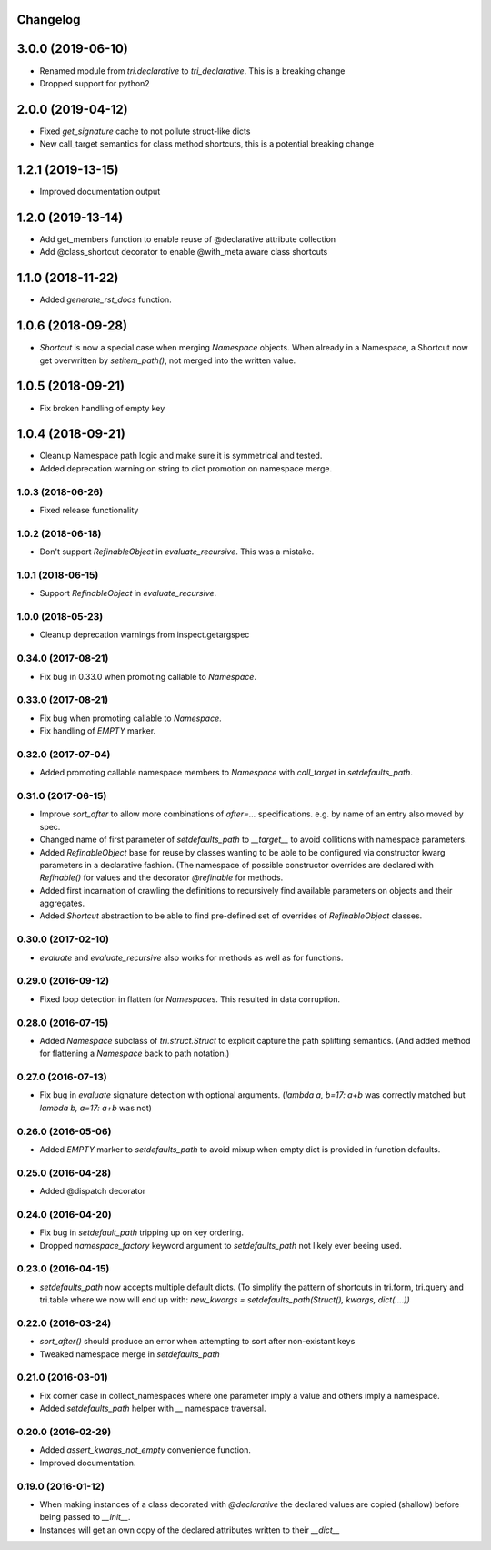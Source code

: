 Changelog
---------

3.0.0 (2019-06-10)
------------------

* Renamed module from `tri.declarative` to `tri_declarative`. This is a breaking change

* Dropped support for python2


2.0.0 (2019-04-12)
------------------

* Fixed `get_signature` cache to not pollute struct-like dicts

* New call_target semantics for class method shortcuts, this is a potential breaking change


1.2.1 (2019-13-15)
------------------

* Improved documentation output


1.2.0 (2019-13-14)
------------------

* Add get_members function to enable reuse of @declarative attribute collection

* Add @class_shortcut decorator to enable @with_meta aware class shortcuts


1.1.0 (2018-11-22)
------------------

* Added `generate_rst_docs` function.


1.0.6 (2018-09-28)
------------------

* `Shortcut` is now a special case when merging `Namespace` objects.
  When already in a Namespace, a Shortcut now get overwritten by `setitem_path()`, not merged into the written value.


1.0.5 (2018-09-21)
------------------

* Fix broken handling of empty key


1.0.4 (2018-09-21)
------------------

* Cleanup Namespace path logic and make sure it is symmetrical and tested.

* Added deprecation warning on string to dict promotion on namespace merge.


1.0.3 (2018-06-26)
~~~~~~~~~~~~~~~~~~

* Fixed release functionality


1.0.2 (2018-06-18)
~~~~~~~~~~~~~~~~~~

* Don't support `RefinableObject` in `evaluate_recursive`. This was a mistake.


1.0.1 (2018-06-15)
~~~~~~~~~~~~~~~~~~

* Support `RefinableObject` in `evaluate_recursive`.


1.0.0 (2018-05-23)
~~~~~~~~~~~~~~~~~~

* Cleanup deprecation warnings from inspect.getargspec


0.34.0 (2017-08-21)
~~~~~~~~~~~~~~~~~~~

* Fix bug in 0.33.0 when promoting callable to `Namespace`.


0.33.0 (2017-08-21)
~~~~~~~~~~~~~~~~~~~

* Fix bug when promoting callable to `Namespace`.

* Fix handling of `EMPTY` marker.


0.32.0 (2017-07-04)
~~~~~~~~~~~~~~~~~~~

* Added promoting callable namespace members to `Namespace` with `call_target` in 
  `setdefaults_path`.


0.31.0 (2017-06-15)
~~~~~~~~~~~~~~~~~~~

* Improve `sort_after` to allow more combinations of `after=...` specifications.
  e.g. by name of an entry also moved by spec.

* Changed name of first parameter of `setdefaults_path` to `__target__` to avoid
  collitions with namespace parameters.

* Added `RefinableObject` base for reuse by classes wanting to be able to be configured
  via constructor kwarg parameters in a declarative fashion. (The namespace of possible 
  constructor overrides are declared with `Refinable()` for values and the decorator 
  `@refinable` for methods.

* Added first incarnation of crawling the definitions to recursively find available 
  parameters on objects and their aggregates.

* Added `Shortcut` abstraction to be able to find pre-defined set of overrides of 
  `RefinableObject` classes.


0.30.0 (2017-02-10)
~~~~~~~~~~~~~~~~~~~

* `evaluate` and `evaluate_recursive` also works for methods as well as for functions.


0.29.0 (2016-09-12)
~~~~~~~~~~~~~~~~~~~

* Fixed loop detection in flatten for `Namespace`\ s. This resulted in data
  corruption.


0.28.0 (2016-07-15)
~~~~~~~~~~~~~~~~~~~

* Added `Namespace` subclass of `tri.struct.Struct` to explicit capture the
  path splitting semantics. (And added method for flattening a `Namespace` back
  to path notation.)


0.27.0 (2016-07-13)
~~~~~~~~~~~~~~~~~~~

* Fix bug in `evaluate` signature detection with optional arguments. 
  (`lambda a, b=17: a+b` was correctly matched but `lambda b, a=17: a+b` was not)


0.26.0 (2016-05-06)
~~~~~~~~~~~~~~~~~~~

* Added `EMPTY` marker to `setdefaults_path` to avoid mixup when empty dict is 
  provided in function defaults.


0.25.0 (2016-04-28)
~~~~~~~~~~~~~~~~~~~

* Added @dispatch decorator


0.24.0 (2016-04-20)
~~~~~~~~~~~~~~~~~~~

* Fix bug in `setdefault_path` tripping up on key ordering.

* Dropped `namespace_factory` keyword argument to `setdefaults_path` not likely
  ever beeing used.


0.23.0 (2016-04-15)
~~~~~~~~~~~~~~~~~~~

* `setdefaults_path` now accepts multiple default dicts. (To simplify the pattern of
  shortcuts in tri.form, tri.query and tri.table where we now will end up with:
  `new_kwargs = setdefaults_path(Struct(), kwargs, dict(....))`


0.22.0 (2016-03-24)
~~~~~~~~~~~~~~~~~~~

* `sort_after()` should produce an error when attempting to sort after non-existant keys
  
* Tweaked namespace merge in `setdefaults_path`


0.21.0 (2016-03-01)
~~~~~~~~~~~~~~~~~~~

* Fix corner case in collect_namespaces where one parameter imply a value and
  others imply a namespace.

* Added `setdefaults_path` helper with `__` namespace traversal.


0.20.0 (2016-02-29)
~~~~~~~~~~~~~~~~~~~

* Added `assert_kwargs_not_empty` convenience function.

* Improved documentation.


0.19.0 (2016-01-12)
~~~~~~~~~~~~~~~~~~~

* When making instances of a class decorated with `@declarative` the declared
  values are copied (shallow) before being passed to `__init__`.

* Instances will get an own copy of the declared attributes written to their
  `__dict__`

